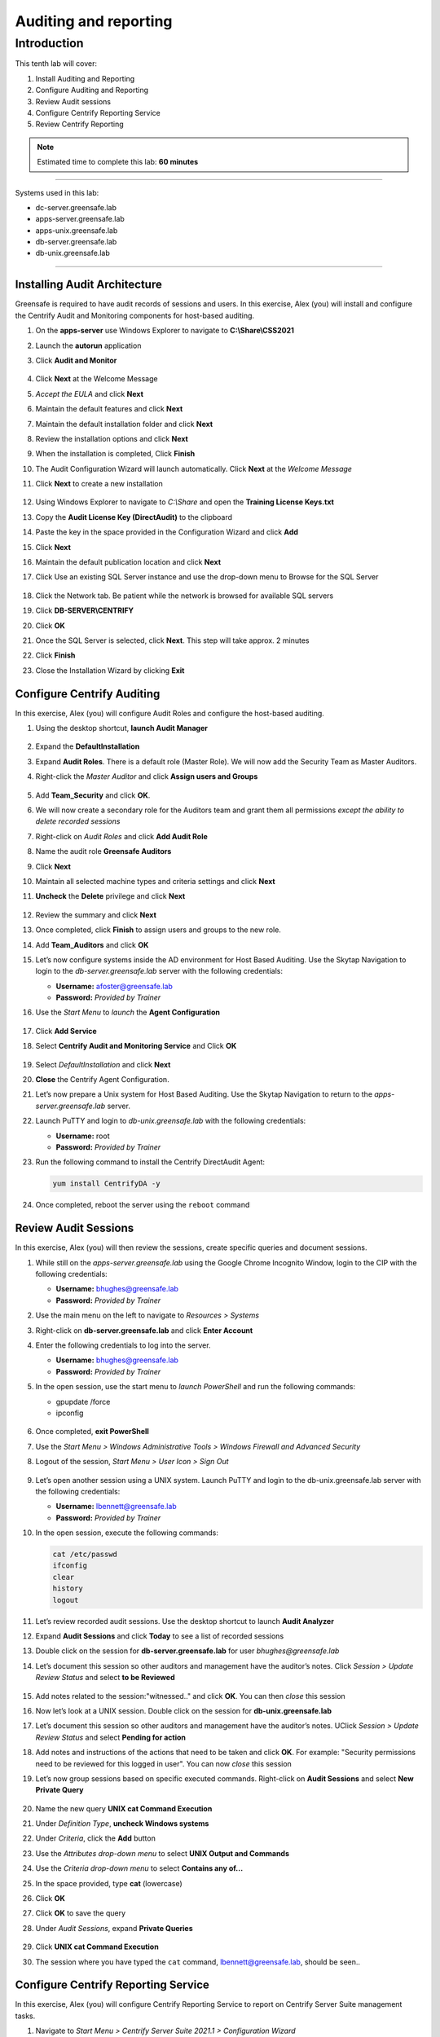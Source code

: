 .. _l10:

------------------------
Auditing and reporting
------------------------

Introduction
------------

This tenth lab will cover:

1. Install Auditing and Reporting
2. Configure Auditing and Reporting
3. Review Audit sessions
4. Configure Centrify Reporting Service
5. Review Centrify Reporting


.. note::
    Estimated time to complete this lab: **60 minutes**

------

Systems used in this lab:

- dc-server.greensafe.lab
- apps-server.greensafe.lab
- apps-unix.greensafe.lab
- db-server.greensafe.lab
- db-unix.greensafe.lab

------

Installing Audit Architecture
*****************************

Greensafe is required to have audit records of sessions and users. In this exercise, Alex (you) will install and configure the Centrify Audit and Monitoring components for host-based auditing.

#. On the **apps-server** use Windows Explorer to navigate to **C:\\Share\\CSS2021**
#. Launch the **autorun** application
#. Click **Audit and Monitor**

   .. figure:: images/lab-001.png

#. Click **Next** at the Welcome Message
#. *Accept the EULA* and click **Next**
#. Maintain the default features and click **Next**
#. Maintain the default installation folder and click **Next**
#. Review the installation options and click **Next**
#. When the installation is completed, Click **Finish**
#. The Audit Configuration Wizard will launch automatically. Click **Next** at the *Welcome Message*
#. Click **Next** to create a new installation

   .. figure:: images/lab-002.png

#. Using Windows Explorer to navigate to *C:\\Share* and open the **Training License Keys.txt**
#. Copy the **Audit License Key (DirectAudit)** to the clipboard
#. Paste the key in the space provided in the Configuration Wizard and click **Add**
#. Click **Next**
#. Maintain the default publication location and click **Next** 
#. Click Use an existing SQL Server instance and use the drop-down menu to Browse for the SQL Server

   .. figure:: images/lab-003.png

#. Click the Network tab. Be patient while the network is browsed for available SQL servers
#. Click **DB-SERVER\\CENTRIFY**
#. Click **OK**
#. Once the SQL Server is selected, click **Next**. This step will take approx. 2 minutes
#. Click **Finish**
#. Close the Installation Wizard by clicking **Exit**

Configure Centrify Auditing
***************************

In this exercise, Alex (you) will configure Audit Roles and configure the host-based auditing.

#. Using the desktop shortcut, **launch Audit Manager**

   .. figure:: images/lab-004.png

#. Expand the **DefaultInstallation**
#. Expand **Audit Roles**. There is a default role (Master Role). We will now add the Security Team as Master Auditors.
#. Right-click the *Master Auditor* and click **Assign users and Groups**

   .. figure:: images/lab-005.png

#. Add **Team_Security** and click **OK**. 
#. We will now create a secondary role for the Auditors team and grant them all permissions *except the ability to delete recorded sessions*
#. Right-click on *Audit Roles* and click **Add Audit Role**
#. Name the audit role **Greensafe Auditors**
#. Click **Next**
#. Maintain all selected machine types and criteria settings and click **Next**
#. **Uncheck** the **Delete** privilege and click **Next**

   .. figure:: images/lab-006.png

#. Review the summary and click **Next**
#. Once completed, click **Finish** to assign users and groups to the new role.
#. Add **Team_Auditors** and click **OK**
#. Let’s now configure systems inside the AD environment for Host Based Auditing. Use the Skytap Navigation to login to the *db-server.greensafe.lab* server with the following credentials:

   - **Username:** afoster@greensafe.lab
   - **Password:** *Provided by Trainer*

#. Use the *Start Menu* to *launch* the **Agent Configuration**

   .. figure:: images/lab-007.png

#. Click **Add Service**
#. Select **Centrify Audit and Monitoring Service** and Click **OK**

   .. figure:: images/lab-008.png

#. Select *DefaultInstallation* and click **Next**
#. **Close** the Centrify Agent Configuration.
#. Let’s now prepare a Unix system for Host Based Auditing. Use the Skytap Navigation to return to the *apps-server.greensafe.lab* server.
#. Launch PuTTY and login to *db-unix.greensafe.lab* with the following credentials:
   
   - **Username:** root
   - **Password:** *Provided by Trainer*

#. Run the following command to install the Centrify DirectAudit Agent:

   .. code-block:: bash
       
       yum install CentrifyDA -y


   .. figure:: images/lab-009.png

#. Once completed, reboot the server using the ``reboot`` command

Review Audit Sessions
*********************

In this exercise, Alex (you) will then review the sessions, create specific queries and document sessions.

#. While still on the *apps-server.greensafe.lab* using the Google Chrome Incognito Window, login to the CIP with the following credentials:

   - **Username:** bhughes@greensafe.lab
   - **Password:** *Provided by Trainer*

#. Use the main menu on the left to navigate to *Resources > Systems*
#. Right-click on **db-server.greensafe.lab** and click **Enter Account**
#. Enter the following credentials to log into the server.

   - **Username:** bhughes@greensafe.lab
   - **Password:** *Provided by Trainer*

#. In the open session, use the start menu to *launch PowerShell* and run the following commands:

   - gpupdate /force
   - ipconfig

   .. figure:: images/lab-010.png

#. Once completed, **exit PowerShell**
#. Use the *Start Menu > Windows Administrative Tools > Windows Firewall and Advanced Security*
#. Logout of the session, *Start Menu > User Icon > Sign Out*

   .. figure:: images/lab-011.png

#. Let’s open another session using a UNIX system. Launch PuTTY and login to the db-unix.greensafe.lab server with the following credentials:
   
   - **Username:** lbennett@greensafe.lab
   - **Password:** *Provided by Trainer*

#. In the open session, execute the following commands:

   .. code-block:: bash

       cat /etc/passwd
       ifconfig
       clear
       history
       logout


#. Let’s review recorded audit sessions. Use the desktop shortcut to launch **Audit Analyzer**
#. Expand **Audit Sessions** and click **Today** to see a list of recorded sessions
#. Double click on the session for **db-server.greensafe.lab** for user *bhughes@greensafe.lab*
#. Let’s document this session so other auditors and management have the auditor’s notes. Click *Session > Update Review Status* and select **to be Reviewed**

   .. figure:: images/lab-012.png

#. Add notes related to the session:"witnessed.." and click **OK**. You can then *close* this session
#. Now let’s look at a UNIX session. Double click on the session for **db-unix.greensafe.lab**
#. Let’s document this session so other auditors and management have the auditor’s notes. UClick *Session > Update Review Status* and select **Pending for action**
#. Add notes and instructions of the actions that need to be taken and click **OK**. For example: "Security permissions need to be reviewed for this logged in user". You can now *close* this session
#. Let’s now group sessions based on specific executed commands. Right-click on **Audit Sessions** and select **New Private Query**

   .. figure:: images/lab-013.png

#. Name the new query **UNIX cat Command Execution**
#. Under *Definition Type*, **uncheck Windows systems**
#. Under *Criteria*, click the **Add** button
#. Use the *Attributes drop-down menu* to select **UNIX Output and Commands**
#. Use the *Criteria drop-down menu* to select **Contains any of...**
#. In the space provided, type **cat** (lowercase)
#. Click **OK**
#. Click **OK** to save the query
#. Under *Audit Sessions*, expand **Private Queries**

   .. figure:: images/lab-014.png

#. Click **UNIX cat Command Execution** 
#. The session where you have typed the ``cat`` command, lbennett@greensafe.lab, should be seen..

   .. figure:: images/lab-015.png

Configure Centrify Reporting Service
************************************

In this exercise, Alex (you) will configure Centrify Reporting Service to report on Centrify Server Suite management tasks.

#. Navigate to *Start Menu > Centrify Server Suite 2021.1 > Configuration Wizard*
#. Click **Next**
#. Under Database Type click **Next**
#. Use the *drop-down menu* and select for **Browse for more...**
#. Click the **Network Servers** tab
#. Select Use an Existing SQL Server Instance (**DB-SERVER\\CENTRIFY**) and click **OK**
#. Click **Next**. It may take a few moments before the next screen is presented!
#. Confirm the selection Deploy Centrify Reports and URL Addresses:

   - **Web Service URL:** \http://DB-SERVER /ReportServer_CENTRIFY
   - **Report Manager URL:** \http://DB-SERVER /Reports_CENTRIFY

#. Click **Next**. It may take a few moments before the next screen is presented!
#. Under *Synchronization Mode*, select *Zone-based mode* and click **Next**
#. Under *Hierarchical Zones*, select **Monitor all hierarchical zones...** and Click **Next**
#. Under *Classic Zones*, select **Monitor all classic zones...** and click **Next**
#. Under the *Domain Controllers*, click **Add**
#. Select in the Domain: **greensafe.lab** domain. The DC **dc-server.greensafe.lab** will be populated automatically, click **OK**

   .. figure:: images/lab-016.png

#. click **Next**
#. Under the *Synchronization Schedule*, maintain the default settings, making no changes and click **Next**

   .. figure:: images/lab-017.png

#. Under *Report Services Option*, Select *Use Built-In Account (Local System)* and click **Next**
#. Permissions will be verified, identifying successes and failures. Click **Close**

   .. figure:: images/lab-018.png

#. Under *Summary*, click **Next**. Please be patient as the database is configured. The process takes approx. minutes
#. Check the option to *Start synchronizing data from Active Directory* and click **Finish** to close the Report Configuration Wizard

   .. figure:: images/lab-019.png

#. Open Google Chrome and browse to http://DB-SERVER/Reports_CENTRIFY

   .. note::
       If you are being asked for login, use **afoster** with the password: *Provided by Trainer*

#. Confirm Centrify Report Services Folder is displayed. Leave the Browser window open to complete the next lab exercise

   .. figure:: images/lab-020.png


Review Centrify Reporting
*************************

In this exercise, Alex (you) will use Centrify Reporting Services and Centrify Identity Platform to examine specific reports.

#. From the Centrify Reporting Services (SRSS) website, click **Details View**

   .. figure:: images/lab-021.png

#. Click **Centrify Reporting Services**
#. Click **Access Manager Reports**
#. Click **Delegation Report**. This reports on AD groups with assigned Zone Delegation tasks
#. Under **Trustee filter**, *remove the check mark under Null* and enter in the space provided **cfyS_ZPA**

   .. figure:: images/lab-022.png

#. Click **View Report**. We delegated specific zone tasks to this account as part of automated provisioning through the ZPA and the results will be shown in this report. 

.. TODO: No builtin reports are available in the installed CIP! Did we forgot to do this???
    #. Close the web page and return to the *Centrify Identity Platform*, as Alex Foster
    #. Use the main menu on the left to navigate to *Reports*
    #. Expand **Builtin Reports**
    #. Expand **Security**
    #. Click **Users Security Question State**
    #. Click **OK** to view the report. This report will indicate who has and who has not satisfied the MFA challenge the company now requires to access company servers.
    #. Use the main menu on the left to navigate to *Reports*
    #. Expand **Builtin Reports**
    #. Expand **Effective Rights**
    #. Expand **Role to Object**
    #. Click **Systems**
    #. Select a system in the list to view the current role-based privilege that has been granted to the single system. This will help determine if too much privilege is being granted to critical systems.

.. raw:: html

    <hr><CENTER>
    <H2 style="color:#00FF59">This concludes this lab</font>
    </CENTER>

